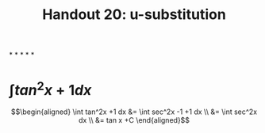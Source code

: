 #+TITLE: Handout 20: u-substitution
*
*
*
*
*
* $\int tan^2x +1 dx$

  \[\begin{aligned}
  \int tan^2x +1 dx &= \int sec^2x -1 +1 dx \\
  &= \int sec^2x dx \\
  &= tan x +C
  \end{aligned}\]
